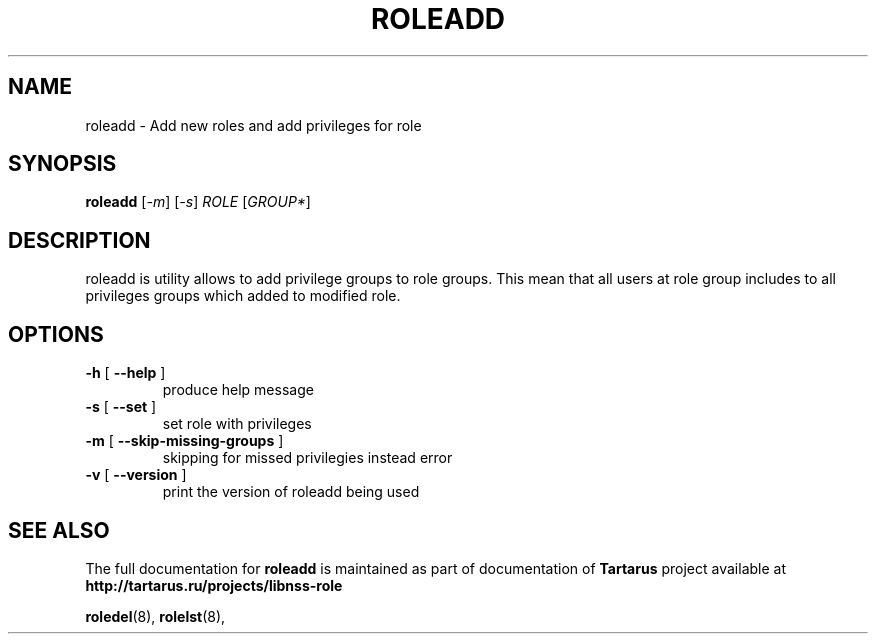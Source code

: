 .TH ROLEADD "18" "October 2010" "libnss_role" "Tartarus User's Manual"
.SH NAME
roleadd \- Add new roles and add privileges for role
.SH SYNOPSIS
.B roleadd
[\fI-m\fR] [\fI-s\fR] \fIROLE \fR[\fIGROUP*\fR]\fR
.SH DESCRIPTION
roleadd is utility allows to add privilege groups to role groups.
This mean that all users at role group includes to all
privileges groups which added to modified role.
.SH OPTIONS
.TP
\fB\-h\fR [ \fB\-\-help\fR ]
produce help message
.TP
\fB\-s\fR [ \fB\-\-set\fR ]
set role with privileges
.TP
\fB\-m\fR [ \fB\-\-skip\-missing\-groups\fR ]
skipping for missed privilegies instead error
.TP
\fB\-v\fR [ \fB\-\-version\fR ]
print the version of roleadd being used
.SH "SEE ALSO"
The full documentation for
.B roleadd
is maintained as part of documentation of
.B Tartarus
project available at
.br
.BR http://tartarus.ru/projects/libnss-role
.PP
.BR roledel (8),
.BR rolelst (8),
